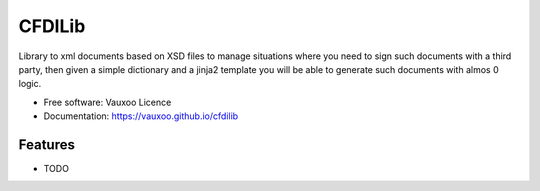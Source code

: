 =======
CFDILib
=======

.. image:: https://travis-ci.org/Vauxoo/cfdilib.svg?branch=master
    :target: https://travis-ci.org/Vauxoo/cfdilib

.. image:: https://codecov.io/gh/Vauxoo/cfdilib/branch/master/graph/badge.svg?token=wcRGfPzSDy
    :target: https://codecov.io/gh/Vauxoo/cfdilib


Library to xml documents based on XSD files to manage situations where you need to sign such
documents with a third party, then given a simple dictionary and a jinja2 template you will be
able to generate such documents with almos 0 logic.

* Free software: Vauxoo Licence
* Documentation: https://vauxoo.github.io/cfdilib

Features
--------

* TODO
